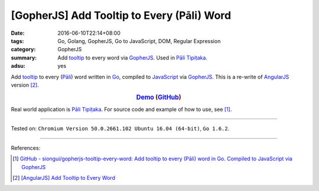[GopherJS] Add Tooltip to Every (Pāli) Word
###########################################

:date: 2016-06-10T22:14+08:00
:tags: Go, Golang, GopherJS, Go to JavaScript, DOM, Regular Expression
:category: GopherJS
:summary: Add tooltip_ to every word via GopherJS_. Used in `Pāli Tipiṭaka`_.
:adsu: yes


Add tooltip_ to every (`Pāli`_) word written in Go_, compiled to JavaScript_
via GopherJS_.
This is a re-write of AngularJS_ version [2]_.

.. rubric:: Demo_ (GitHub_)
   :class: align-center

Real world application is `Pāli Tipiṭaka`_.
For source code and example of how to use, see [1]_.

----

Tested on: ``Chromium Version 50.0.2661.102 Ubuntu 16.04 (64-bit)``, ``Go 1.6.2``.

----

References:

.. [1] `GitHub - siongui/gopherjs-tooltip-every-word: Add tooltip to every (Pāli) word in Go. Compiled to JavaScript via GopherJS <https://github.com/siongui/gopherjs-tooltip-every-word>`_

.. [2] `[AngularJS] Add Tooltip to Every Word <{filename}../../05/31/angularjs-ng-add-tooltip-to-every-word%en.rst>`_

.. _AngularJS: https://angularjs.org/
.. _Pāli Tipiṭaka: http://tipitaka.sutta.org/
.. _tooltip: https://www.google.com/search?q=javascript+tooltip
.. _Pāli: https://en.wikipedia.org/wiki/Pali
.. _JavaScript: https://www.google.com/search?q=JavaScript
.. _Go: https://golang.org/
.. _GopherJS: https://github.com/gopherjs/gopherjs
.. _Demo: https://siongui.github.io/gopherjs-tooltip-every-word/
.. _GitHub: https://github.com/siongui/gopherjs-tooltip-every-word
